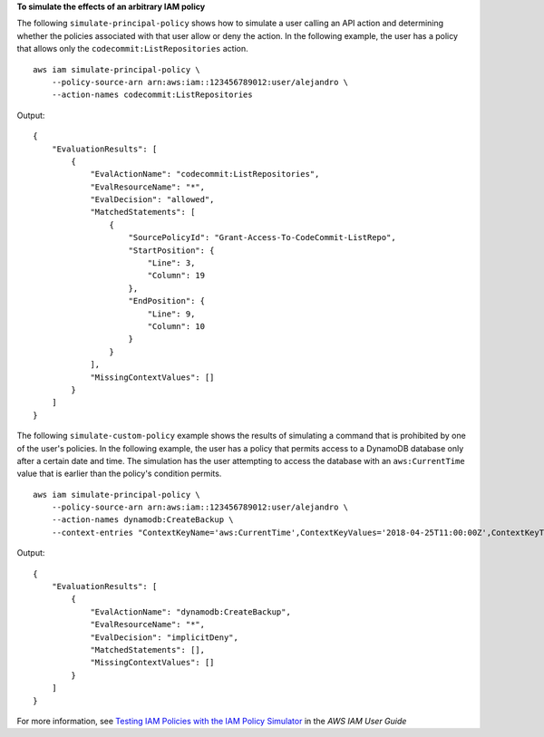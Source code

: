 **To simulate the effects of an arbitrary IAM policy**

The following ``simulate-principal-policy`` shows how to simulate a user calling an API action and determining whether the policies associated with that user allow or deny the action. In the following example, the user has a policy that allows only the ``codecommit:ListRepositories`` action. ::

    aws iam simulate-principal-policy \
        --policy-source-arn arn:aws:iam::123456789012:user/alejandro \
        --action-names codecommit:ListRepositories

Output::

    {
        "EvaluationResults": [
            {
                "EvalActionName": "codecommit:ListRepositories",
                "EvalResourceName": "*",
                "EvalDecision": "allowed",
                "MatchedStatements": [
                    {
                        "SourcePolicyId": "Grant-Access-To-CodeCommit-ListRepo",
                        "StartPosition": {
                            "Line": 3,
                            "Column": 19
                        },
                        "EndPosition": {
                            "Line": 9,
                            "Column": 10
                        }
                    }
                ],
                "MissingContextValues": []
            }
        ]
    }

The following ``simulate-custom-policy`` example shows the results of simulating a command that is prohibited by one of the user's policies. In the following example, the user has a policy that permits access to a DynamoDB database only after a certain date and time. The simulation has the user attempting to access the database with an ``aws:CurrentTime`` value that is earlier than the policy's condition permits. ::

    aws iam simulate-principal-policy \
        --policy-source-arn arn:aws:iam::123456789012:user/alejandro \
        --action-names dynamodb:CreateBackup \
        --context-entries "ContextKeyName='aws:CurrentTime',ContextKeyValues='2018-04-25T11:00:00Z',ContextKeyType=date"

Output::

    {
        "EvaluationResults": [
            {
                "EvalActionName": "dynamodb:CreateBackup",
                "EvalResourceName": "*",
                "EvalDecision": "implicitDeny",
                "MatchedStatements": [],
                "MissingContextValues": []
            }
        ]
    }

For more information, see `Testing IAM Policies with the IAM Policy Simulator`_ in the *AWS IAM User Guide*

.. _`Testing IAM Policies with the IAM Policy Simulator`: https://docs.aws.amazon.com/IAM/latest/UserGuide/access_policies_testing-policies.html
